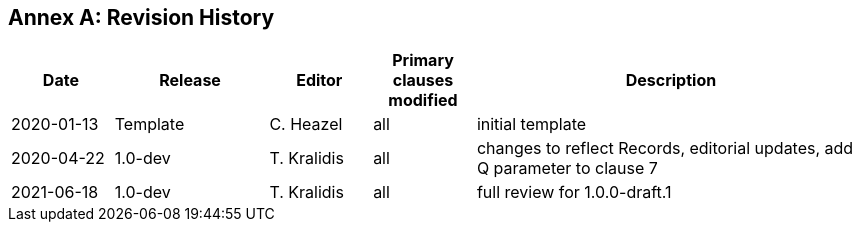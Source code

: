 [appendix]
:appendix-caption: Annex
== Revision History

[cols="12,18,12,12,46",options="header"]
|===
|Date |Release |Editor | Primary clauses modified |Description
|2020-01-13 |Template |C. Heazel |all |initial template
|2020-04-22 |1.0-dev |T. Kralidis |all|changes to reflect Records, editorial updates, add Q parameter to clause 7
|2021-06-18 |1.0-dev |T. Kralidis |all|full review for 1.0.0-draft.1
|===
